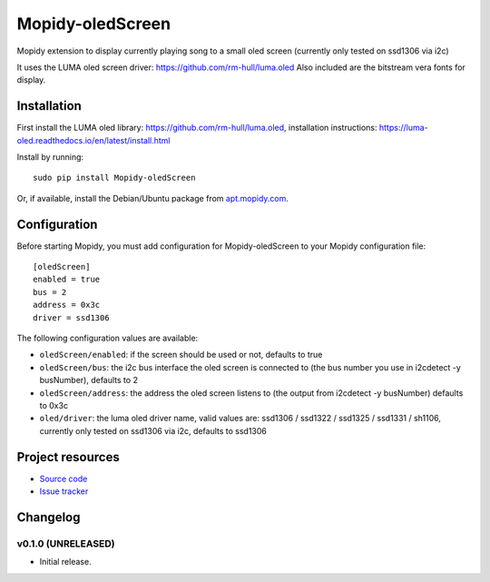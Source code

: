 ****************************
Mopidy-oledScreen
****************************

.. image:: https://img.shields.io/pypi/v/Mopidy-oledScreen.svg?style=flat
    :target: https://pypi.python.org/pypi/Mopidy-oledScreen/
    :alt: Latest PyPI version

.. image:: https://img.shields.io/travis/tulip85/mopidy_oledScreen/master.svg?style=flat
    :target: https://travis-ci.org/tulip85/mopidy_oledScreen
    :alt: Travis CI build status

.. image:: https://img.shields.io/coveralls/tulip85/mopidy_oledScreen/master.svg?style=flat
   :target: https://coveralls.io/r/tulip85/mopidy_oledScreen
   :alt: Test coverage

Mopidy extension to display currently playing song to a small oled screen (currently only tested on ssd1306 via i2c)

It uses the LUMA oled screen driver: https://github.com/rm-hull/luma.oled
Also included are the bitstream vera fonts for display. 

Installation
============

First install the LUMA oled library: https://github.com/rm-hull/luma.oled, installation instructions: https://luma-oled.readthedocs.io/en/latest/install.html

Install by running::

    sudo pip install Mopidy-oledScreen

Or, if available, install the Debian/Ubuntu package from `apt.mopidy.com
<http://apt.mopidy.com/>`_.


Configuration
=============

Before starting Mopidy, you must add configuration for
Mopidy-oledScreen to your Mopidy configuration file::

    [oledScreen]
    enabled = true
    bus = 2
    address = 0x3c
    driver = ssd1306

The following configuration values are available:

- ``oledScreen/enabled``: if the screen should be used or not, defaults to true
- ``oledScreen/bus``: the i2c bus interface the oled screen is connected to (the bus number you use in i2cdetect -y busNumber), defaults to 2
- ``oledScreen/address``: the address the oled screen listens to (the output from i2cdetect -y busNumber) defaults to 0x3c
- ``oled/driver``: the luma oled driver name, valid values are: ssd1306 / ssd1322 / ssd1325 / ssd1331 / sh1106, currently only tested on ssd1306 via i2c, defaults to ssd1306

Project resources
=================

- `Source code <https://github.com/tulip85/mopidy-oledscreen>`_
- `Issue tracker <https://github.com/tulip85/mopidy-oledscreen/issues>`_


Changelog
=========

v0.1.0 (UNRELEASED)
----------------------------------------

- Initial release.